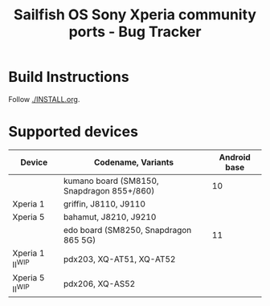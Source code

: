 #+TITLE: Sailfish OS Sony Xperia community ports - Bug Tracker
* Build Instructions
  Follow [[./INSTALL.org]].
* Supported devices

| Device            | Codename, Variants                         | Android base |
|-------------------+--------------------------------------------+--------------|
|                   | kumano board (SM8150, Snapdragon 855+/860) |           10 |
|-------------------+--------------------------------------------+--------------|
| Xperia 1          | griffin, J8110, J9110                      |              |
| Xperia 5          | bahamut, J8210, J9210                      |              |
|-------------------+--------------------------------------------+--------------|
|                   | edo board (SM8250, Snapdragon 865 5G)      |           11 |
|-------------------+--------------------------------------------+--------------|
| Xperia 1 II^{WIP} | pdx203, XQ-AT51, XQ-AT52                   |              |
| Xperia 5 II^{WIP} | pdx206,          XQ-AS52                   |              |
